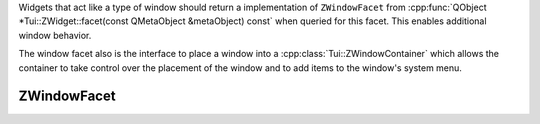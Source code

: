 .. _ZWindowFacet:

Widgets that act like a type of window should return a implementation of ``ZWindowFacet`` from
:cpp:func:`QObject *Tui::ZWidget::facet(const QMetaObject &metaObject) const` when queried for this facet.
This enables additional window behavior.

The window facet also is the interface to place a window into a :cpp:class:`Tui::ZWindowContainer` which allows the
container to take control over the placement of the window and to add items to the window's system menu.

ZWindowFacet
============

.. rst-class:: tw-facet
.. cpp:class:: Tui::ZWindowFacet : public QObject

   A facet for window related information and behavior.

   .. rst-class:: tw-virtual
   .. cpp:function:: bool isExtendViewport() const

      If this function returns true and the window does not fit into the terminal size, the viewport mode of
      :cpp:class:`Tui::ZTerminal` will be enabled to allow scrolling to view all parts of the window.

      The base class always returns :cpp:expr:`false`.

   .. rst-class:: tw-virtual
   .. cpp:function:: bool isManuallyPlaced() const

      If this function returns true, the window will be considered as manually placed and automatic placement will be
      disabled.

      The base class always returns the last value passed to :cpp:func:`void setManuallyPlaced(bool manual)` or true if
      that function was not called yet.

   .. rst-class:: tw-virtual
   .. cpp:function:: void autoPlace(const QSize &available, ZWidget *self)

      For implementations of this facet that support this method and when automatic placement is enabled, it will
      apply automatic placement to the window which must be passed as ``self`` using ``available`` as the full size
      of the container.

      The base class will center the window in ``available``.

   .. rst-class:: tw-virtual
   .. cpp:function:: Tui::ZWindowContainer *container() const

      Return the current window container of the window associated with this facet instance.

      The base class always returns the last value passed to :cpp:func:`void setContainer(ZWindowContainer *container)`
      or :cpp:expr:`nullptr` if that function was not called yet.

   .. rst-class:: tw-virtual
   .. cpp:function:: void setContainer(ZWindowContainer *container)

      Set the current window container of the window associated with this facet instance.

      The base class saves the passed ``container`` and returns it when
      :cpp:func:`Tui::ZWindowContainer *Tui::ZWindowFacet::container() const` is called.

   .. rst-class:: tw-virtual
   .. cpp:function:: void setManuallyPlaced(bool manual)

      For implementations of this facet that support this method, it will set the value returned by
      :cpp:func:`bool isManuallyPlaced() const`.
      Otherwise calls to this function might be ignored.

      The base class save the passed ``manual`` and returns it when :cpp:func:`bool isManuallyPlaced() const`
      is called.
